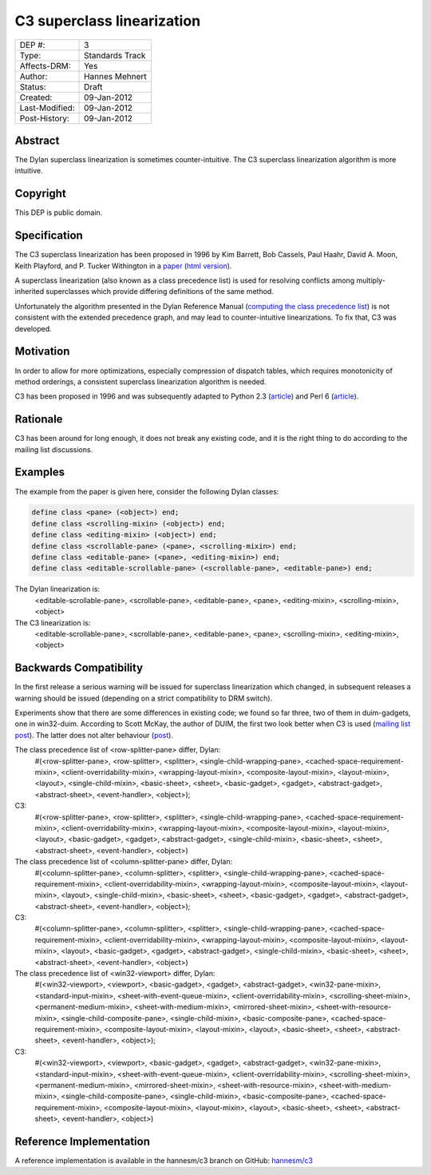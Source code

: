 ***************************
C3 superclass linearization
***************************

==============  =============================================
DEP #:          3
Type:           Standards Track
Affects-DRM:    Yes
Author:         Hannes Mehnert
Status:         Draft
Created:        09-Jan-2012
Last-Modified:  09-Jan-2012
Post-History:   09-Jan-2012
==============  =============================================


Abstract
========

The Dylan superclass linearization is sometimes counter-intuitive. The
C3 superclass linearization algorithm is more intuitive.

Copyright
=========

This DEP is public domain.

Specification
=============

The C3 superclass linearization has been proposed in 1996 by Kim
Barrett, Bob Cassels, Paul Haahr, David A. Moon, Keith Playford, and
P. Tucker Withington in a `paper
<http://dx.doi.org/10.1145/236337.236343>`_ (`html version
<http://192.220.96.201/dylan/linearizations.html>`_).

A superclass linearization (also known as a class precedence list) is
used for resolving conflicts among multiply-inherited superclasses
which provide differing definitions of the same method.

Unfortunately the algorithm presented in the Dylan Reference Manual
(`computing the class precedence list
<http://opendylan.org/books/drm/Classes#HEADING-41-25>`_) is not
consistent with the extended precedence graph, and may lead to
counter-intuitive linearizations. To fix that, C3 was developed.

Motivation
==========

In order to allow for more optimizations, especially compression of
dispatch tables, which requires monotonicity of method orderings, a
consistent superclass linearization algorithm is needed.

C3 has been proposed in 1996 and was subsequently adapted to Python
2.3 (`article <http://www.python.org/download/releases/2.3/mro/>`__)
and Perl 6 (`article
<http://use.perl.org/~autrijus/journal/25768>`__).

Rationale
=========

C3 has been around for long enough, it does not break any existing
code, and it is the right thing to do according to the mailing list
discussions.

Examples
========

The example from the paper is given here, consider the following Dylan classes:

.. code-block:: dylan

    define class <pane> (<object>) end;
    define class <scrolling-mixin> (<object>) end;
    define class <editing-mixin> (<object>) end;
    define class <scrollable-pane> (<pane>, <scrolling-mixin>) end;
    define class <editable-pane> (<pane>, <editing-mixin>) end;
    define class <editable-scrollable-pane> (<scrollable-pane>, <editable-pane>) end;


The Dylan linearization is:
    <editable-scrollable-pane>, <scrollable-pane>, <editable-pane>, <pane>, <editing-mixin>, <scrolling-mixin>, <object>

The C3 linearization is:
    <editable-scrollable-pane>, <scrollable-pane>, <editable-pane>, <pane>, <scrolling-mixin>, <editing-mixin>, <object>


Backwards Compatibility
=======================

In the first release a serious warning will be issued for superclass
linearization which changed, in subsequent releases a warning should
be issued (depending on a strict compatibility to DRM switch).

Experiments show that there are some differences in existing code; we
found so far three, two of them in duim-gadgets, one in
win32-duim. According to Scott McKay, the author of DUIM, the first
two look better when C3 is used (`mailing list post
<https://lists.opendylan.org/pipermail/hackers/2012-January/006309.html>`_). The
latter does not alter behaviour (`post
<https://lists.opendylan.org/pipermail/hackers/2012-January/006310.html>`_).

The class precedence list of <row-splitter-pane> differ, Dylan:
    #(<row-splitter-pane>, <row-splitter>, <splitter>, <single-child-wrapping-pane>, <cached-space-requirement-mixin>, <client-overridability-mixin>, <wrapping-layout-mixin>, <composite-layout-mixin>, <layout-mixin>, <layout>, <single-child-mixin>, <basic-sheet>, <sheet>, <basic-gadget>, <gadget>, <abstract-gadget>, <abstract-sheet>, <event-handler>, <object>); 
C3:
    #(<row-splitter-pane>, <row-splitter>, <splitter>, <single-child-wrapping-pane>, <cached-space-requirement-mixin>, <client-overridability-mixin>, <wrapping-layout-mixin>, <composite-layout-mixin>, <layout-mixin>, <layout>, <basic-gadget>, <gadget>, <abstract-gadget>, <single-child-mixin>, <basic-sheet>, <sheet>, <abstract-sheet>, <event-handler>, <object>)


The class precedence list of <column-splitter-pane> differ, Dylan:
    #(<column-splitter-pane>, <column-splitter>, <splitter>, <single-child-wrapping-pane>, <cached-space-requirement-mixin>, <client-overridability-mixin>, <wrapping-layout-mixin>, <composite-layout-mixin>, <layout-mixin>, <layout>, <single-child-mixin>, <basic-sheet>, <sheet>, <basic-gadget>, <gadget>, <abstract-gadget>, <abstract-sheet>, <event-handler>, <object>);
C3:
    #(<column-splitter-pane>, <column-splitter>, <splitter>, <single-child-wrapping-pane>, <cached-space-requirement-mixin>, <client-overridability-mixin>, <wrapping-layout-mixin>, <composite-layout-mixin>, <layout-mixin>, <layout>, <basic-gadget>, <gadget>, <abstract-gadget>, <single-child-mixin>, <basic-sheet>, <sheet>, <abstract-sheet>, <event-handler>, <object>)


The class precedence list of <win32-viewport> differ, Dylan:
    #(<win32-viewport>, <viewport>, <basic-gadget>, <gadget>, <abstract-gadget>, <win32-pane-mixin>, <standard-input-mixin>, <sheet-with-event-queue-mixin>, <client-overridability-mixin>, <scrolling-sheet-mixin>, <permanent-medium-mixin>, <sheet-with-medium-mixin>, <mirrored-sheet-mixin>, <sheet-with-resource-mixin>, <single-child-composite-pane>, <single-child-mixin>, <basic-composite-pane>, <cached-space-requirement-mixin>, <composite-layout-mixin>, <layout-mixin>, <layout>, <basic-sheet>, <sheet>, <abstract-sheet>, <event-handler>, <object>);
C3:
    #(<win32-viewport>, <viewport>, <basic-gadget>, <gadget>, <abstract-gadget>, <win32-pane-mixin>, <standard-input-mixin>, <sheet-with-event-queue-mixin>, <client-overridability-mixin>, <scrolling-sheet-mixin>, <permanent-medium-mixin>, <mirrored-sheet-mixin>, <sheet-with-resource-mixin>, <sheet-with-medium-mixin>, <single-child-composite-pane>, <single-child-mixin>, <basic-composite-pane>, <cached-space-requirement-mixin>, <composite-layout-mixin>, <layout-mixin>, <layout>, <basic-sheet>, <sheet>, <abstract-sheet>, <event-handler>, <object>)


Reference Implementation
========================

A reference implementation is available in the hannesm/c3 branch on
GitHub: `hannesm/c3 <https://github.com/hannesm/opendylan/tree/c3>`_

